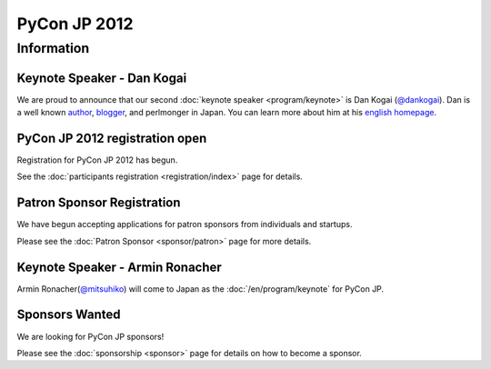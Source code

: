 .. PyCon JP 2012 documentation master file, created by
   sphinx-quickstart on Thu Apr  5 20:23:08 2012.
   You can adapt this file completely to your liking, but it should at least
   contain the root `toctree` directive.

===========================================
PyCon JP 2012
===========================================


Information
===========

.. キーノートスピーカー - 小飼弾氏
.. -------------------------------
.. 
.. 二人目の :doc:`キーノートスピーカー </program/keynote>` が `小飼弾のアルファギークに逢ってきた `_ などの著書や Perl Monger として有名な `小飼弾 <http://twitter.com/dankogai>`_ 氏に決定しました。

Keynote Speaker - Dan Kogai
------------------------------------- 

We are proud to announce that our second :doc:`keynote speaker <program/keynote>` is
Dan Kogai (`@dankogai <http://twitter.com/dankogai>`_). Dan is a well known `author <http://gihyo.jp/book/2008/978-4-7741-3452-9>`_,
`blogger <http://blog.livedoor.jp/dankogai/>`_, and perlmonger in Japan. You can learn more about him at his `english homepage <http://www.dan.co.jp/~dankogai/>`_.

PyCon JP 2012 registration open
----------------------------------

Registration for PyCon JP 2012 has begun.

See the :doc:`participants registration <registration/index>` page for details.


.. Call for Proposals closed
.. ------------------------------

.. The PyCon JP call for proposals has closed on July 1, 2012.

.. Thank you for submitting your proposals.

.. We will announce the results once we have finished reviewing all of the submissions.

Patron Sponsor Registration
---------------------------

We have begun accepting applications for patron sponsors from individuals and
startups.

Please see the :doc:`Patron Sponsor <sponsor/patron>` page for more details.


Keynote Speaker - Armin Ronacher
--------------------------------
Armin Ronacher(`@mitsuhiko <https://twitter.com/#!/mitsuhiko>`_) will come to Japan as the :doc:`/en/program/keynote` for PyCon JP.


.. CFP Open!
.. ---------

.. The call for talk proposals for PyCon JP 2012 is now open!

.. We look forward to your proposals!

.. Click :doc:`here <cfp>` for details.


Sponsors Wanted
---------------

We are looking for PyCon JP sponsors!

Please see the :doc:`sponsorship <sponsor>` page for details on how to become a sponsor.
